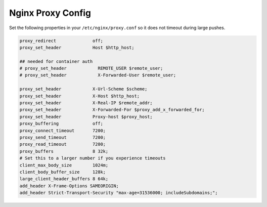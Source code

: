 .. _nginx-proxy-conf:

Nginx Proxy Config
------------------


Set the following properties in your ``/etc/nginx/proxy.conf`` so it does not
timeout during large pushes.

.. code-block:: nginx

    proxy_redirect              off;
    proxy_set_header            Host $http_host;

    ## needed for container auth
    # proxy_set_header            REMOTE_USER $remote_user;
    # proxy_set_header            X-Forwarded-User $remote_user;

    proxy_set_header            X-Url-Scheme $scheme;
    proxy_set_header            X-Host $http_host;
    proxy_set_header            X-Real-IP $remote_addr;
    proxy_set_header            X-Forwarded-For $proxy_add_x_forwarded_for;
    proxy_set_header            Proxy-host $proxy_host;
    proxy_buffering             off;
    proxy_connect_timeout       7200;
    proxy_send_timeout          7200;
    proxy_read_timeout          7200;
    proxy_buffers               8 32k;
    # Set this to a larger number if you experience timeouts
    client_max_body_size        1024m;
    client_body_buffer_size     128k;
    large_client_header_buffers 8 64k;
    add_header X-Frame-Options SAMEORIGIN;
    add_header Strict-Transport-Security "max-age=31536000; includeSubdomains;";
